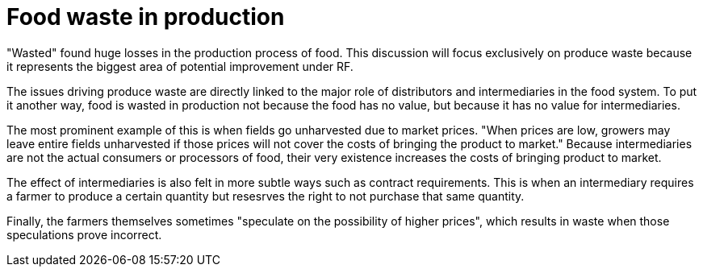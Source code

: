 = Food waste in production

"Wasted" found huge losses in the production process of food.  This discussion will focus exclusively on produce waste because it represents the biggest area of potential improvement under RF.

The issues driving produce waste are directly linked to the major role of distributors and intermediaries in the food system.  To put it another way, food is wasted in production not because the food has no value, but because it has no value for intermediaries.  

The most prominent example of this is when fields go unharvested due to market prices.  "When prices are low, growers may leave entire fields unharvested if those prices will not cover the costs of bringing the product to market."  Because intermediaries are not the actual consumers or processors of food, their very existence increases the costs of bringing product to market.

The effect of intermediaries is also felt in more subtle ways such as contract requirements. This is when an intermediary requires a farmer to produce a certain quantity but resesrves the right to not purchase that same quantity. 

Finally, the farmers themselves sometimes "speculate on the possibility of higher prices", which results in waste when those speculations prove incorrect.
